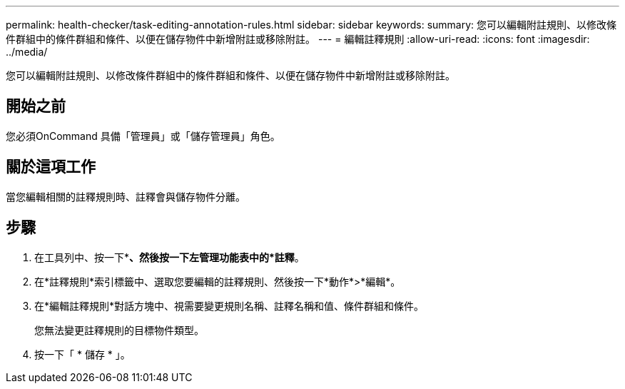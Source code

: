 ---
permalink: health-checker/task-editing-annotation-rules.html 
sidebar: sidebar 
keywords:  
summary: 您可以編輯附註規則、以修改條件群組中的條件群組和條件、以便在儲存物件中新增附註或移除附註。 
---
= 編輯註釋規則
:allow-uri-read: 
:icons: font
:imagesdir: ../media/


[role="lead"]
您可以編輯附註規則、以修改條件群組中的條件群組和條件、以便在儲存物件中新增附註或移除附註。



== 開始之前

您必須OnCommand 具備「管理員」或「儲存管理員」角色。



== 關於這項工作

當您編輯相關的註釋規則時、註釋會與儲存物件分離。



== 步驟

. 在工具列中、按一下*image:../media/clusterpage-settings-icon.gif[""]*、然後按一下左管理功能表中的*註釋*。
. 在*註釋規則*索引標籤中、選取您要編輯的註釋規則、然後按一下*動作*>*編輯*。
. 在*編輯註釋規則*對話方塊中、視需要變更規則名稱、註釋名稱和值、條件群組和條件。
+
您無法變更註釋規則的目標物件類型。

. 按一下「 * 儲存 * 」。

